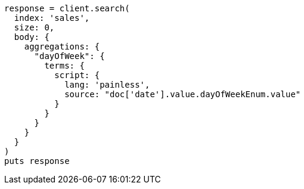 [source, ruby]
----
response = client.search(
  index: 'sales',
  size: 0,
  body: {
    aggregations: {
      "dayOfWeek": {
        terms: {
          script: {
            lang: 'painless',
            source: "doc['date'].value.dayOfWeekEnum.value"
          }
        }
      }
    }
  }
)
puts response
----
